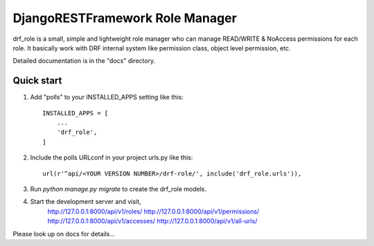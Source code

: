 ================================
DjangoRESTFramework Role Manager
================================
drf_role is a small, simple and lightweight role manager who can manage READ/WRITE & NoAccess permissions
for each role. It basically work with DRF internal system like permission class, object level permission, etc.

Detailed documentation is in the "docs" directory.

Quick start
-----------

1. Add "polls" to your INSTALLED_APPS setting like this::

    INSTALLED_APPS = [
        ...
        'drf_role',
    ]

2. Include the polls URLconf in your project urls.py like this::

    url(r'^api/<YOUR VERSION NUMBER>/drf-role/', include('drf_role.urls')),

3. Run `python manage.py migrate` to create the drf_role models.

4. Start the development server and visit,
    http://127.0.0.1:8000/api/v1/roles/
    http://127.0.0.1:8000/api/v1/permissions/
    http://127.0.0.1:8000/api/v1/accesses/
    http://127.0.0.1:8000/api/v1/all-urls/

Please look up on docs for details...
